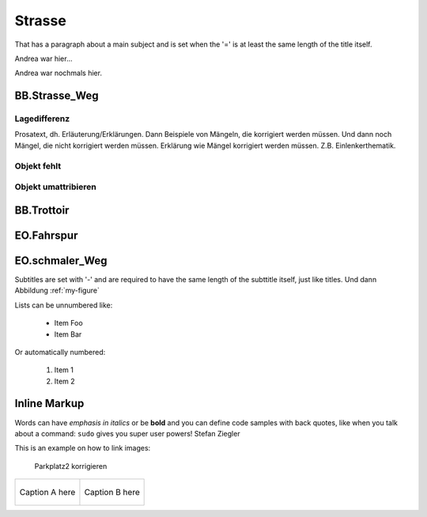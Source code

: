 Strasse
=======
That has a paragraph about a main subject and is set when the '='
is at least the same length of the title itself.

Andrea war hier...

Andrea war nochmals hier.

BB.Strasse_Weg
--------------

Lagedifferenz
^^^^^^^^^^^^^
Prosatext, dh. Erläuterung/Erklärungen. Dann Beispiele von Mängeln, die korrigiert werden müssen. Und dann noch Mängel, die nicht korrigiert werden müssen.
Erklärung wie Mängel korrigiert werden müssen. Z.B. Einlenkerthematik.



Objekt fehlt
^^^^^^^^^^^^

Objekt umattribieren
^^^^^^^^^^^^^^^^^^^^


BB.Trottoir
-----------

EO.Fahrspur
-----------

EO.schmaler_Weg
---------------


Subtitles are set with '-' and are required to have the same length 
of the subttitle itself, just like titles. Und dann Abbildung :ref:`my-figure`

Lists can be unnumbered like:

 * Item Foo
 * Item Bar

Or automatically numbered:

 #. Item 1
 #. Item 2

Inline Markup
-------------
Words can have *emphasis in italics* or be **bold** and you can
define code samples with back quotes, like when you talk about a 
command: ``sudo`` gives you super user powers! Stefan Ziegler

This is an example on how to link images:

.. _my-figure:

.. figure:: _static/system_activity.jpg
   :alt: alt-text....
   :width: 30%

.. figure:: _static/system_activity.jpg
   :alt: alt-text....
   :width: 30%

   Parkplatz2 korrigieren


+-------------------------------------------+------------------------------------------+
|.. _figa:                                  |.. _figb:                                 |
|                                           |                                          |
|.. figure:: _static/system_activity.jpg    |.. figure:: _static/system_activity.jpg   |
|   :width: 30 %                            |   :width: 30 %                           |
|   :align: center                          |   :align: center                         |
|                                           |                                          |
|   Caption A here                          |   Caption B here                         |
+-------------------------------------------+------------------------------------------+


.. index:: Stefan, Ziegler

